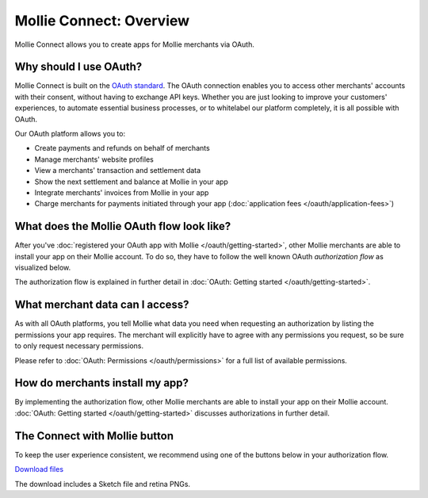 Mollie Connect: Overview
========================
Mollie Connect allows you to create apps for Mollie merchants via OAuth.

Why should I use OAuth?
-----------------------
Mollie Connect is built on the `OAuth standard <https://en.wikipedia.org/wiki/OAuth>`_. The OAuth connection enables you
to access other merchants' accounts with their consent, without having to exchange API keys. Whether you are just
looking to improve your customers' experiences, to automate essential business processes, or to whitelabel our platform
completely, it is all possible with OAuth.

Our OAuth platform allows you to:

* Create payments and refunds on behalf of merchants
* Manage merchants' website profiles
* View a merchants' transaction and settlement data
* Show the next settlement and balance at Mollie in your app
* Integrate merchants' invoices from Mollie in your app
* Charge merchants for payments initiated through your app (:doc:`application fees </oauth/application-fees>`)

What does the Mollie OAuth flow look like?
------------------------------------------
After you've :doc:`registered your OAuth app with Mollie </oauth/getting-started>`, other Mollie merchants are able to
install your app on their Mollie account. To do so, they have to follow the well known OAuth *authorization flow* as
visualized below.

.. image:: https://assets.docs.mollie.com/_images/oauth-overview-flow@2x.png

The authorization flow is explained in further detail in :doc:`OAuth: Getting started </oauth/getting-started>`.

What merchant data can I access?
--------------------------------
As with all OAuth platforms, you tell Mollie what data you need when requesting an authorization by listing the
permissions your app requires. The merchant will explicitly have to agree with any permissions you request, so be sure
to only request necessary permissions.

Please refer to :doc:`OAuth: Permissions </oauth/permissions>` for a full list of available permissions.

How do merchants install my app?
--------------------------------
By implementing the authorization flow, other Mollie merchants are able to install your app on their Mollie account.
:doc:`OAuth: Getting started </oauth/getting-started>` discusses authorizations in further detail.

The Connect with Mollie button
------------------------------
To keep the user experience consistent, we recommend using one of the buttons below in your authorization flow.

.. image:: https://assets.docs.mollie.com/_images/button-small@2x.png

`Download files <https://www.mollie.com/assets/images/branding/connect-button/connect-with-mollie.zip>`_

The download includes a Sketch file and retina PNGs.
